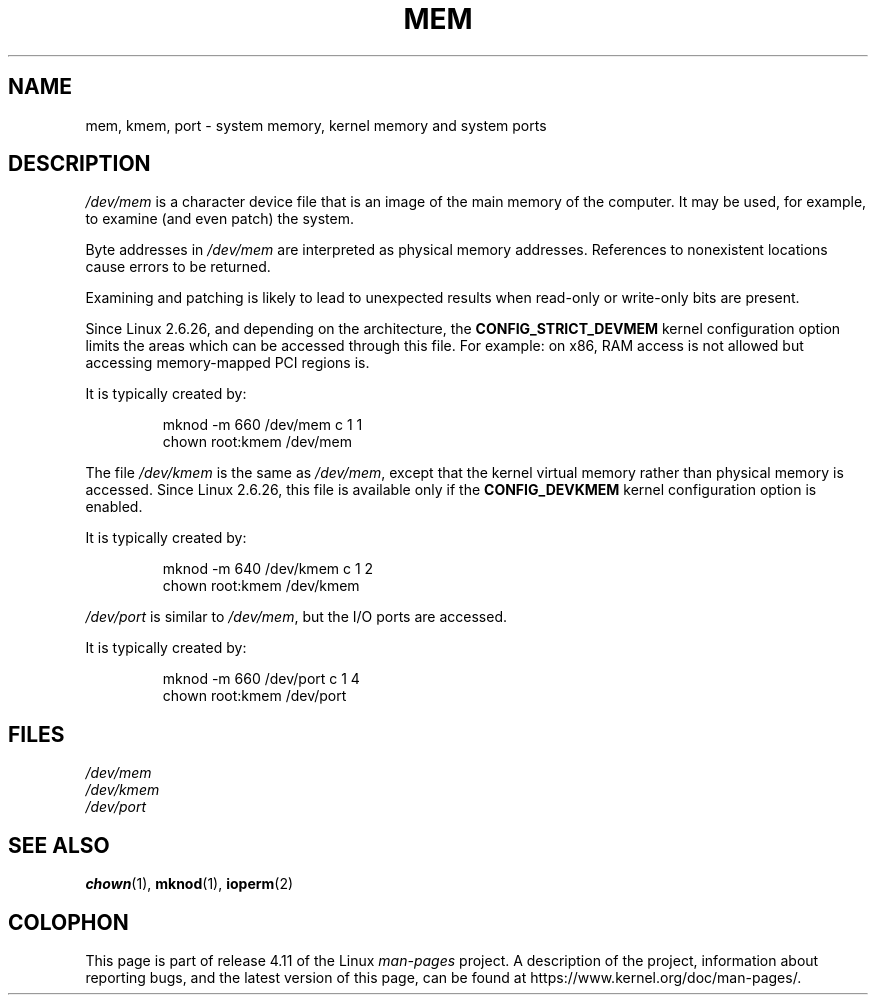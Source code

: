 .\" Copyright (c) 1993 Michael Haardt (michael@moria.de),
.\"     Fri Apr  2 11:32:09 MET DST 1993
.\"
.\" %%%LICENSE_START(GPLv2+_DOC_FULL)
.\" This is free documentation; you can redistribute it and/or
.\" modify it under the terms of the GNU General Public License as
.\" published by the Free Software Foundation; either version 2 of
.\" the License, or (at your option) any later version.
.\"
.\" The GNU General Public License's references to "object code"
.\" and "executables" are to be interpreted as the output of any
.\" document formatting or typesetting system, including
.\" intermediate and printed output.
.\"
.\" This manual is distributed in the hope that it will be useful,
.\" but WITHOUT ANY WARRANTY; without even the implied warranty of
.\" MERCHANTABILITY or FITNESS FOR A PARTICULAR PURPOSE.  See the
.\" GNU General Public License for more details.
.\"
.\" You should have received a copy of the GNU General Public
.\" License along with this manual; if not, see
.\" <http://www.gnu.org/licenses/>.
.\" %%%LICENSE_END
.\"
.\" Modified Sat Jul 24 16:59:10 1993 by Rik Faith (faith@cs.unc.edu)
.TH MEM 4 2015-01-02 "Linux" "Linux Programmer's Manual"
.SH NAME
mem, kmem, port \- system memory, kernel memory and system ports
.SH DESCRIPTION
.IR /dev/mem
is a character device file
that is an image of the main memory of the computer.
It may be used, for example, to examine (and even patch) the system.
.LP
Byte addresses in
.IR /dev/mem
are interpreted as physical memory addresses.
References to nonexistent locations cause errors to be returned.
.LP
Examining and patching is likely to lead to unexpected results
when read-only or write-only bits are present.
.LP
Since Linux 2.6.26, and depending on the architecture, the
.B CONFIG_STRICT_DEVMEM
kernel configuration option limits the areas
which can be accessed through this file.
For example: on x86, RAM access is not allowed but accessing
memory-mapped PCI regions is.
.LP
It is typically created by:
.RS
.sp
mknod \-m 660 /dev/mem c 1 1
.br
chown root:kmem /dev/mem
.RE
.LP
The file
.IR /dev/kmem
is the same as
.IR /dev/mem ,
except that the kernel virtual memory
rather than physical memory is accessed.
Since Linux 2.6.26, this file is available only if the
.B CONFIG_DEVKMEM
kernel configuration option is enabled.
.LP
It is typically created by:
.RS
.sp
mknod \-m 640 /dev/kmem c 1 2
.br
chown root:kmem /dev/kmem
.RE
.LP
.IR /dev/port
is similar to
.IR /dev/mem ,
but the I/O ports are accessed.
.LP
It is typically created by:
.RS
.sp
mknod \-m 660 /dev/port c 1 4
.br
chown root:kmem /dev/port
.RE
.SH FILES
.I /dev/mem
.br
.I /dev/kmem
.br
.I /dev/port
.SH SEE ALSO
.BR chown (1),
.BR mknod (1),
.BR ioperm (2)
.SH COLOPHON
This page is part of release 4.11 of the Linux
.I man-pages
project.
A description of the project,
information about reporting bugs,
and the latest version of this page,
can be found at
\%https://www.kernel.org/doc/man\-pages/.
